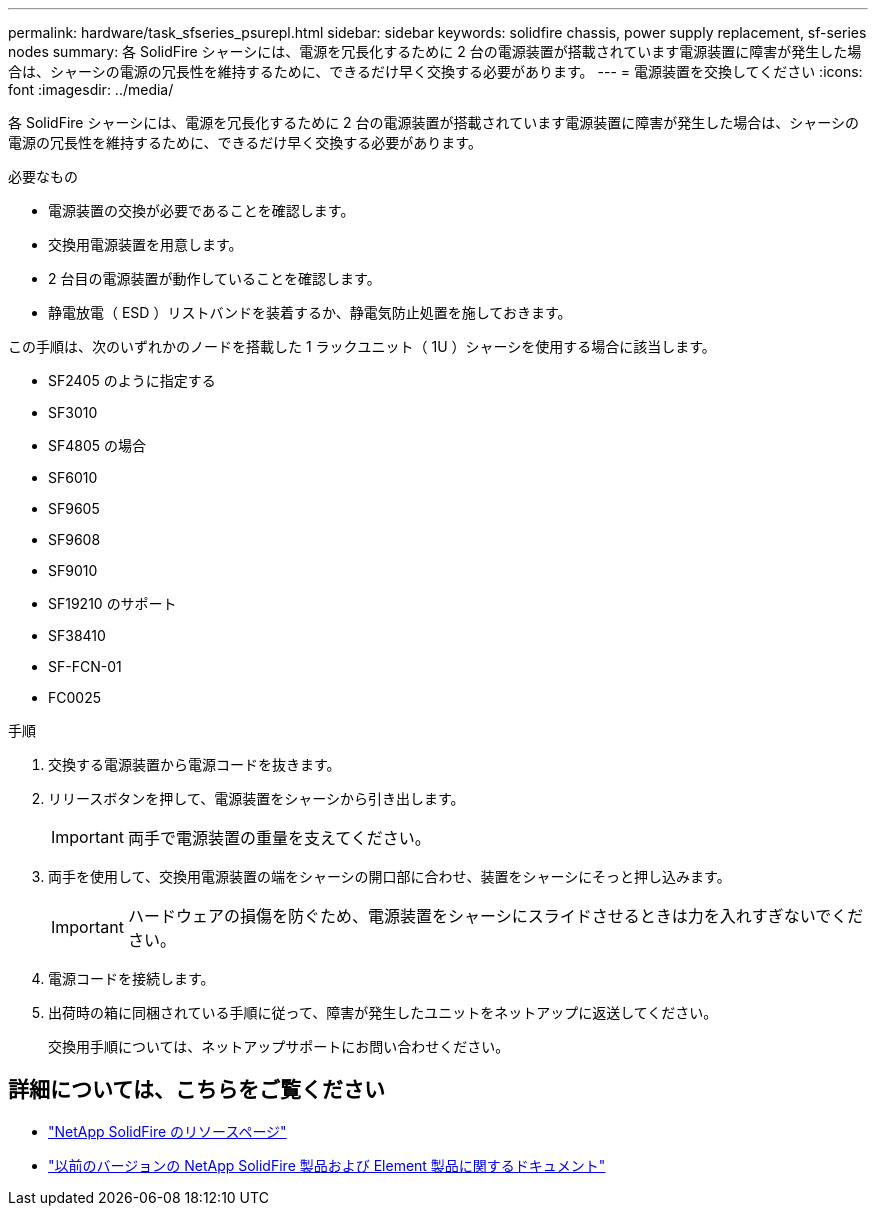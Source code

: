 ---
permalink: hardware/task_sfseries_psurepl.html 
sidebar: sidebar 
keywords: solidfire chassis, power supply replacement, sf-series nodes 
summary: 各 SolidFire シャーシには、電源を冗長化するために 2 台の電源装置が搭載されています電源装置に障害が発生した場合は、シャーシの電源の冗長性を維持するために、できるだけ早く交換する必要があります。 
---
= 電源装置を交換してください
:icons: font
:imagesdir: ../media/


[role="lead"]
各 SolidFire シャーシには、電源を冗長化するために 2 台の電源装置が搭載されています電源装置に障害が発生した場合は、シャーシの電源の冗長性を維持するために、できるだけ早く交換する必要があります。

.必要なもの
* 電源装置の交換が必要であることを確認します。
* 交換用電源装置を用意します。
* 2 台目の電源装置が動作していることを確認します。
* 静電放電（ ESD ）リストバンドを装着するか、静電気防止処置を施しておきます。


この手順は、次のいずれかのノードを搭載した 1 ラックユニット（ 1U ）シャーシを使用する場合に該当します。

* SF2405 のように指定する
* SF3010
* SF4805 の場合
* SF6010
* SF9605
* SF9608
* SF9010
* SF19210 のサポート
* SF38410
* SF-FCN-01
* FC0025


.手順
. 交換する電源装置から電源コードを抜きます。
. リリースボタンを押して、電源装置をシャーシから引き出します。
+

IMPORTANT: 両手で電源装置の重量を支えてください。

. 両手を使用して、交換用電源装置の端をシャーシの開口部に合わせ、装置をシャーシにそっと押し込みます。
+

IMPORTANT: ハードウェアの損傷を防ぐため、電源装置をシャーシにスライドさせるときは力を入れすぎないでください。

. 電源コードを接続します。
. 出荷時の箱に同梱されている手順に従って、障害が発生したユニットをネットアップに返送してください。
+
交換用手順については、ネットアップサポートにお問い合わせください。





== 詳細については、こちらをご覧ください

* https://www.netapp.com/data-storage/solidfire/documentation/["NetApp SolidFire のリソースページ"^]
* https://docs.netapp.com/sfe-122/topic/com.netapp.ndc.sfe-vers/GUID-B1944B0E-B335-4E0B-B9F1-E960BF32AE56.html["以前のバージョンの NetApp SolidFire 製品および Element 製品に関するドキュメント"^]

